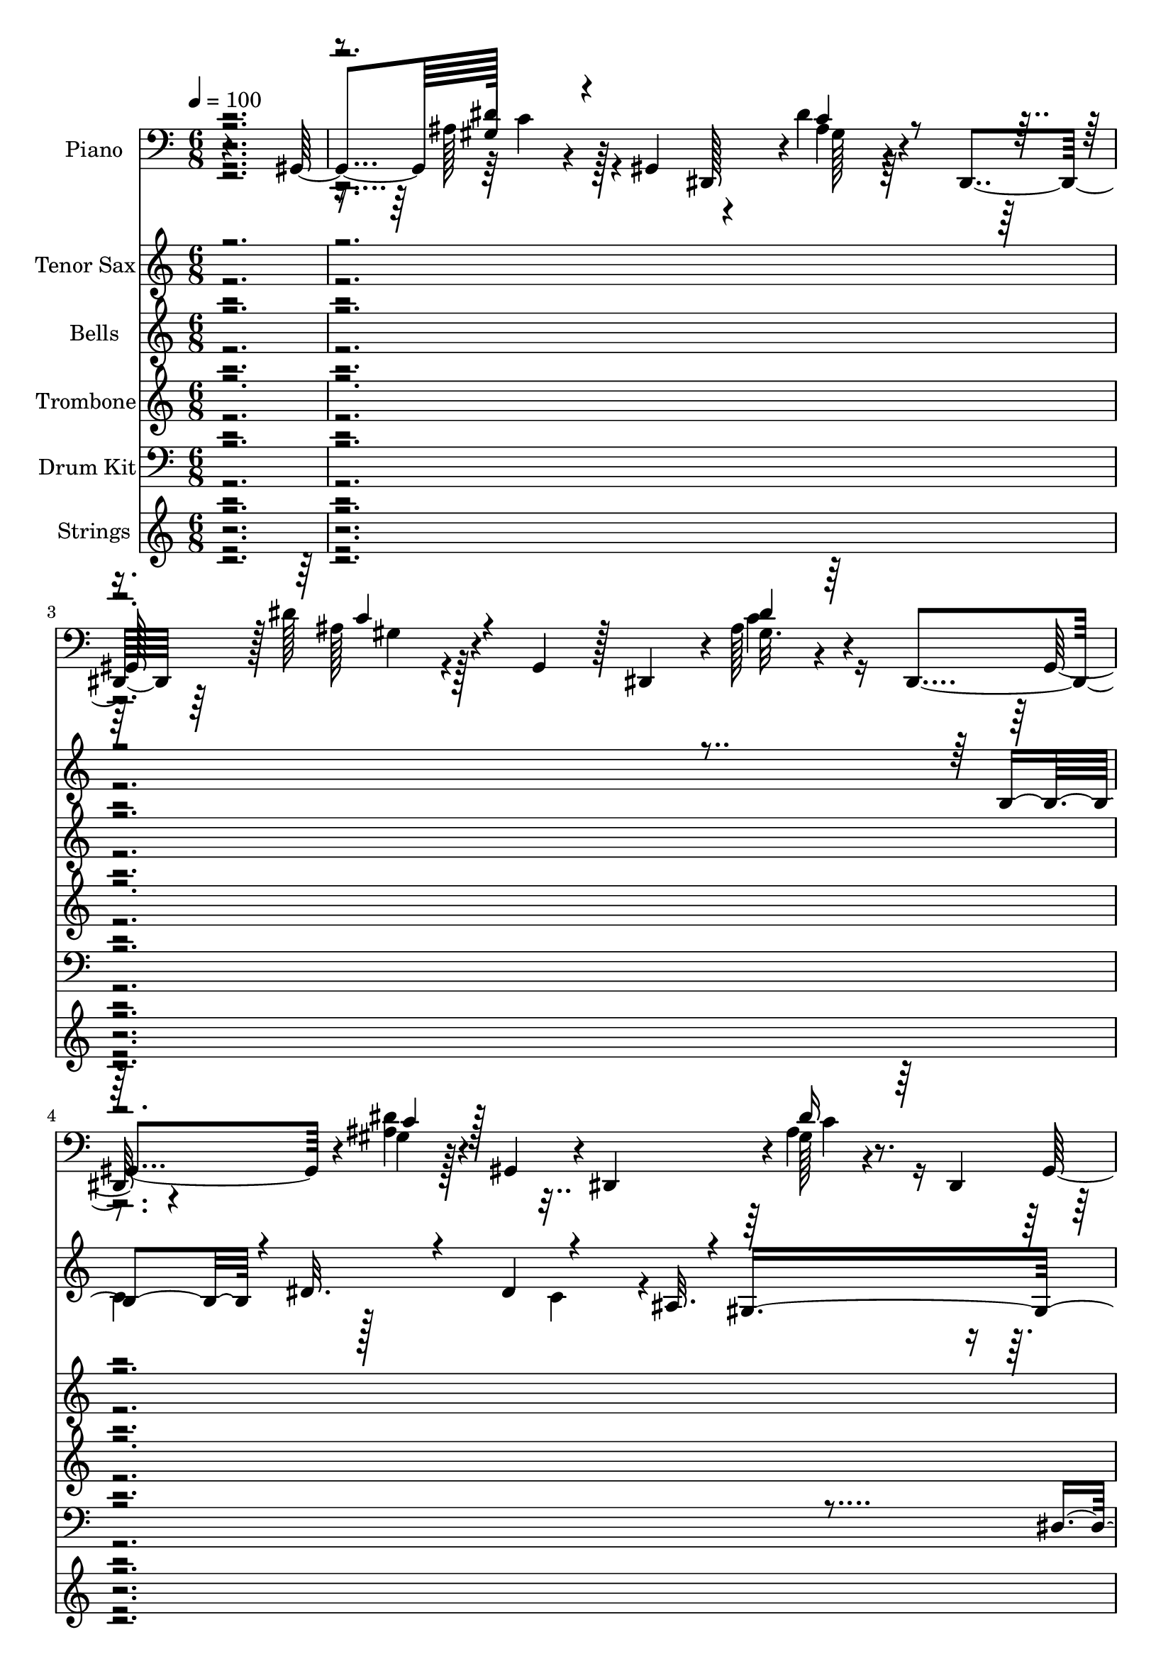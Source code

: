 % Lily was here -- automatically converted by c:/Program Files (x86)/LilyPond/usr/bin/midi2ly.py from output/midi/dh195al.mid
\version "2.14.0"

\layout {
  \context {
    \Voice
    \remove "Note_heads_engraver"
    \consists "Completion_heads_engraver"
    \remove "Rest_engraver"
    \consists "Completion_rest_engraver"
  }
}

trackAchannelA = {


  \key c \major
    
  \time 6/8 
  

  \key c \major
  
  \tempo 4 = 100 
  
  % [MARKER] ShowersOfB
  
}

trackA = <<
  \context Voice = voiceA \trackAchannelA
>>


trackBchannelA = {
  
  \set Staff.instrumentName = "Piano"
  
}

trackBchannelB = \relative c {
  r4*286/96 gis4*50/96 gis'128*5 r4*31/96 gis,4*52/96 r4*43/96 dis''4*17/96 
  r4*32/96 dis,,4*55/96 r64*7 dis''128*7 r128*9 gis,,4*47/96 r128 dis4*47/96 
  r4*1/96 ais''128*7 r4*26/96 dis,,4*49/96 r4*49/96 gis'4*16/96 
  r128*9 gis,4*49/96 r4*1/96 dis4*46/96 r4*1/96 gis'128*7 r4*26/96 dis,4*50/96 
  r8 dis''32. r4*28/96 gis,,8 r4*2/96 dis64*9 r4*41/96 gis4*50/96 
  | % 6
  r4*44/96 f''4*19/96 r128*9 ais,,8 r4*2/96 f128*15 r4*1/96 d''128*9 
  r4*23/96 f,,8 ais4*46/96 r4*1/96 d'4*20/96 r128*9 ais,128*15 
  r128 f4*52/96 r4*43/96 ais128*17 r8 f''32. r4*29/96 dis,4*49/96 
  r4*46/96 cis'128*11 r32 dis,,4*52/96 r8 dis''128*7 r16 gis,,4*49/96 
  r4*2/96 dis4*47/96 r128 dis''4*20/96 r4*26/96 dis,,4*52/96 r128*15 gis'4*16/96 
  r64*5 gis,4*47/96 r4*2/96 dis128*15 r128 dis''4*16/96 r4*31/96 dis,,64*7 
  r4*5/96 gis4*32/96 r4*67/96 c'4*16/96 r16. dis,,32. r64*13 <g' cis >4*16/96 
  r4*32/96 
  | % 12
  gis128*5 r128*43 gis4*38/96 r4*10/96 c,64*9 r64*7 
  | % 13
  g'4*19/96 r4*77/96 cis4*16/96 r4*32/96 dis128*5 r128*27 dis128*5 
  r128*11 
  | % 14
  <c gis >4*13/96 r4*131/96 gis,4*55/96 r4*41/96 dis''8 
  | % 15
  <f gis, >32. r64*13 <gis, cis, >32. r64*5 b4*14/96 r4*82/96 b4*11/96 
  r4*37/96 
  | % 16
  dis,32. r64*13 dis128*17 r128*31 dis128*17 r128*31 <gis d' ais >4*17/96 
  r4*31/96 gis32 r32*7 <gis ais >4*43/96 r4*5/96 
  | % 18
  dis8 dis,4*130/96 r4*14/96 dis'16 r16 dis,4*58/96 r4*38/96 gis'4*19/96 
  r4*29/96 gis,4*53/96 r4*43/96 gis'32. r64*5 dis,4*58/96 r4*38/96 gis'4*17/96 
  r4*31/96 gis,8 dis4*41/96 r4*7/96 dis''16 r16 dis,,4*47/96 r4*1/96 
  | % 21
  gis64*7 r64 gis'4*20/96 r4*28/96 gis,4*59/96 r4*37/96 gis'4*19/96 
  r4*29/96 ais,4*41/96 r4*7/96 
  | % 22
  dis4*44/96 r4*4/96 dis,64*21 r32. dis'4*25/96 r4*23/96 dis,4*52/96 
  r4*44/96 gis''128*11 r128*5 gis,,128*19 r128*13 gis'128*7 r128*9 cis,4*49/96 
  r4*47/96 <gis' gis' >128*17 r128*15 gis,4*47/96 r4*1/96 c4*49/96 
  r4*47/96 
  | % 25
  dis4*43/96 r4*5/96 <g ais >16 r16 dis4*47/96 r4*1/96 dis,4*46/96 
  r4*2/96 <ais'' g >4*32/96 r4*16/96 dis,,4*55/96 r4*41/96 <c'' gis >4*20/96 
  r4*28/96 gis,64*9 r64*7 gis'4*19/96 r4*29/96 dis,4*64/96 r4*32/96 gis'4*19/96 
  r4*29/96 gis,4*46/96 r4*2/96 dis4*46/96 r4*2/96 gis'4*22/96 r4*26/96 dis,4*49/96 
  r4*95/96 dis''32 r16. dis,,4*19/96 r4*77/96 dis''32 r16. 
  | % 29
  gis,4*68/96 r4*76/96 gis,128*15 r128 c4*53/96 r4*43/96 
  | % 30
  dis'4*23/96 r4*73/96 dis4*13/96 r4*35/96 g,4*17/96 r4*79/96 <g dis' cis >128*5 
  r128*11 
  | % 31
  gis,4*19/96 r4*125/96 gis4*47/96 r4*1/96 ais4*40/96 r4*8/96 c4*46/96 
  r4*2/96 
  | % 32
  gis'128*5 r128*27 f'4*11/96 r4*37/96 b,4*11/96 r4*85/96 b64 
  r64*7 
  | % 33
  dis,4*26/96 r4*118/96 gis128*13 r128*19 dis4*47/96 r4*1/96 
  | % 34
  <f' gis, >4*23/96 r4*73/96 f4*14/96 r4*34/96 <ais, gis >4*13/96 
  r4*83/96 <gis d' >32 r16. 
  | % 35
  dis4*23/96 r4*25/96 dis,128*35 r128*13 dis'64*7 r64 dis,4*49/96 
  r4*47/96 gis'4*23/96 r4*25/96 gis,4*52/96 r4*44/96 gis'4*17/96 
  r4*31/96 dis,4*59/96 r4*37/96 gis'32. r64*5 gis,4*46/96 r4*2/96 dis8 
  gis'32. r64*5 dis,4*53/96 r4*43/96 gis'32. r64*5 gis,128*19 r128*13 gis'32. 
  r64*5 ais,4*40/96 r4*8/96 
  | % 39
  dis16. r32 dis,4*70/96 r4*26/96 g'128*33 r128*15 
  | % 40
  gis,64*7 r64 dis''128*11 r128*5 gis,,128*19 r128*13 gis'4*25/96 
  r4*23/96 cis,4*47/96 r4*1/96 
  | % 41
  c4*44/96 r4*4/96 gis'128*13 r64. ais,4*41/96 r4*7/96 gis128*15 
  r128 gis'128*15 r128 cis,4*53/96 r4*43/96 ais'4*16/96 r4*32/96 dis,128*15 
  r128 dis,64*7 r64 ais''4*20/96 r4*28/96 dis,,4*58/96 r4*38/96 gis'128*7 
  r128*9 gis,4*46/96 r4*2/96 dis4*49/96 r4*47/96 dis4*53/96 r4*43/96 gis'128*5 
  r128*11 gis,8 dis64*7 r64 gis'64*5 r32. dis,64*9 r64*7 gis'4*17/96 
  r4*31/96 gis,4*47/96 r4*1/96 dis4*64/96 r4*32/96 gis8. r16 ais'4*16/96 
  r4*32/96 ais,128*17 r128*15 ais'4*26/96 r4*22/96 f,8 
  | % 47
  ais4*47/96 r4*1/96 ais'32. r64*5 ais,8 f64*15 r64 ais4*50/96 
  r4*46/96 gis'4*17/96 r4*31/96 cis,128*17 r128*15 <f' gis, >128*11 
  r128*5 gis,,64*9 r64*7 gis'4*16/96 r4*32/96 cis,128*15 r128 gis64*15 
  r64 cis4*49/96 r16. ais''4*44/96 r4*1/96 dis,,4*53/96 r4*49/96 ais''4*41/96 
  r4*5/96 dis,,128*7 r4*23/96 c4*463/96 r4*127/96 
  | % 53
  ais'4*40/96 r4*56/96 f'128*5 r128*11 f,,4*17/96 r4*79/96 a'4*17/96 
  r4*31/96 
  | % 54
  ais4*17/96 r4*127/96 ais,4*50/96 r4*46/96 dis128*17 r128*31 f4*17/96 
  r4*31/96 a4*19/96 r4*77/96 a4*17/96 r4*31/96 
  | % 56
  ais128*5 r128*43 ais,4*43/96 r4*5/96 dis'128*13 r64. f128*9 
  r128*7 
  | % 57
  <ais, dis, >4*26/96 r4*70/96 <ais dis g >128*5 r128*11 cis128*5 
  r128*27 <cis ais g' >128*5 r128*11 
  | % 58
  f,4*26/96 r4*118/96 ais128*11 r128*21 f128*5 r128*11 
  | % 59
  <g' ais, >4*13/96 r4*83/96 d16 r16 <c, ais' c >4*20/96 r4*76/96 c'4*17/96 
  r4*31/96 
  | % 60
  f,4*43/96 r4*5/96 f,4*124/96 r4*20/96 f'128*9 r128*7 f,32*5 
  r16. ais'4*19/96 r4*29/96 ais,4*50/96 r4*46/96 ais'4*20/96 r4*28/96 f,4*64/96 
  r4*32/96 ais'4*17/96 r4*31/96 ais,4*47/96 r4*1/96 f4*46/96 r4*2/96 ais'4*26/96 
  r4*22/96 f,4*47/96 r4*1/96 
  | % 63
  ais128*15 r128 ais'16 r16 ais,32*5 r16. g''64*5 r32. c,,4*44/96 
  r4*4/96 
  | % 64
  f4*38/96 r4*10/96 f,4*149/96 r4*43/96 f128*15 r128 
  | % 65
  ais4*26/96 r4*70/96 ais4*50/96 r4*46/96 dis4*10/96 r4*38/96 dis,128*5 
  r128*11 
  | % 66
  f'128*17 r128*15 c r128 ais'64*11 r64*13 
  | % 67
  f64*25 r128*13 dis'128*15 r4*1/96 f,,8 r4*4/96 ais64*9 r4*44/96 ais4*136/96 
  r4*67/96 dis, r128*11 dis32 r4*35/96 dis64*19 r4*53/96 d'4*100/96 
  r4*56/96 ais4*14/96 r16. a4*17/96 r64*11 e''4*52/96 r4*94/96 c,4*43/96 
  r4*4/96 ais'64. r128 c16 ais'4*17/96 r4*17/96 e'4*20/96 r4*8/96 ais4*11/96 
  r4*7/96 e'32. ais4*8/96 r4*503/96 f,,,,4*53/96 r4*43/96 <f f' >4*10/96 
  r4*37/96 f128*17 r4*41/96 f128*13 r64 ais128*7 r4*76/96 f128*5 
  r128*11 ais4*26/96 
}

trackBchannelBvoiceB = \relative c {
  r4*335/96 ais'128*9 r128*23 dis,,128*15 r4*2/96 ais''4*19/96 
  r4*79/96 
  | % 3
  gis,128*15 r128 ais'128*7 r4*125/96 gis32. r4*74/96 gis,4*50/96 
  r4*2/96 <dis'' ais >4*22/96 r4*118/96 ais4*22/96 r8. gis,8 r4*4/96 <c' ais >4*20/96 
  r4*121/96 dis4*20/96 r4*76/96 ais,8 d'4*20/96 r128*41 <f ais, >128*7 
  r128*41 f32. r128*41 d4*23/96 r4*74/96 dis,4*55/96 r64*15 dis,4*37/96 
  r4*11/96 <g' dis' >4*26/96 r4*67/96 gis,4*52/96 r4*1/96 <ais' gis >4*19/96 
  r4*125/96 c4*23/96 r4*71/96 gis,128*15 r4*5/96 dis''4*16/96 r4*127/96 gis,4*17/96 
  r64*13 gis128*7 r4*76/96 dis'4*17/96 r4*35/96 dis128*7 r128*25 dis4*17/96 
  r4*31/96 
  | % 12
  gis,,4*17/96 r4*127/96 gis64*7 r64*9 cis4*53/96 r4*91/96 dis'4*17/96 
  r4*31/96 g,4*16/96 r4*80/96 <g cis >4*16/96 r4*32/96 
  | % 14
  <gis, dis'' >128*5 r128*43 c'128*19 r128*13 c,64*9 r64*15 f'4*19/96 
  r4*29/96 <d gis, >128*5 r128*27 gis,4*13/96 r4*35/96 
  | % 16
  gis128*9 r128*39 f4*47/96 r4*97/96 
  | % 17
  gis16 r8. f'4*20/96 r4*28/96 <f d >4*14/96 r4*82/96 <d ais, >4*44/96 
  r4*4/96 
  | % 18
  gis,128*37 r128*11 g128*33 r128*15 
  | % 19
  gis,4*44/96 r4*4/96 <dis'' ais >4*26/96 r4*70/96 dis,,64*7 
  r64 dis''4*19/96 r4*77/96 
  | % 20
  gis,,128*15 r128 ais'4*19/96 r4*125/96 gis4*25/96 r4*119/96 ais4*23/96 
  r4*73/96 ais,4*47/96 r4*1/96 <ais' f' >4*23/96 r4*73/96 
  | % 22
  gis4*101/96 r4*43/96 g4*88/96 r4*56/96 
  | % 23
  gis,4*44/96 r4*4/96 dis''16. r32*5 cis,8 gis''4*22/96 r4*74/96 
  | % 24
  c,,4*35/96 r4*13/96 c'4*52/96 r4*92/96 gis4*58/96 r4*86/96 dis'4*28/96 
  r4*116/96 <cis dis >4*37/96 r4*59/96 
  | % 26
  gis,4*47/96 r4*1/96 <ais' dis >4*23/96 r4*73/96 dis,,4*43/96 
  r4*5/96 ais''4*23/96 r4*73/96 
  | % 27
  gis,4*46/96 r4*2/96 dis''128*7 r128*41 dis4*23/96 r4*73/96 
  | % 28
  gis,16 r8. <c gis, >4*13/96 r4*35/96 g4*25/96 r4*71/96 <cis g >4*16/96 
  r4*32/96 
  | % 29
  dis4*70/96 r4*74/96 c4*91/96 r4*5/96 cis,64*9 r64*15 g'4*14/96 
  r4*34/96 dis'32. r64*13 dis,,4*26/96 r4*22/96 
  | % 31
  gis'4*23/96 r4*121/96 c4*58/96 r4*38/96 dis4*56/96 r4*88/96 <cis cis, >4*13/96 
  r4*35/96 <d gis, >4*13/96 r4*83/96 <d gis, >4*11/96 r4*37/96 
  | % 33
  gis,64*5 r64*19 f'64*7 r64*17 
  | % 34
  c4*26/96 r4*70/96 c128*5 r128*11 d4*16/96 r4*80/96 ais4*13/96 
  r4*35/96 
  | % 35
  gis128*33 r128*15 g4 r8 
  | % 36
  gis, dis''16 r8. dis,,4*40/96 r4*8/96 dis''4*19/96 r4*77/96 
  | % 37
  gis,,4*44/96 r4*4/96 <dis'' ais >4*19/96 r4*125/96 ais4*19/96 
  r4*77/96 
  | % 38
  gis,4*40/96 r4*8/96 ais'4*20/96 r4*76/96 ais,4*49/96 r4*95/96 
  | % 39
  gis'32*9 r16. dis'4*104/96 r4*88/96 gis4*35/96 r4*61/96 cis,,8 
  <gis'' dis >4*28/96 r4*116/96 <c, gis' >4*40/96 r4*104/96 <dis gis >4*50/96 
  r4*46/96 
  | % 42
  dis,4*52/96 r4*140/96 dis'128*7 r128*25 
  | % 43
  gis,,64*9 r64*23 gis'128*7 r128*25 
  | % 44
  gis,4*46/96 r4*2/96 dis''4*17/96 r4*127/96 dis128*11 r128*21 
  | % 45
  gis,,8 dis''128*7 r128*41 gis,4*16/96 r4*80/96 
  | % 46
  ais,64*9 r64*15 f4*40/96 r4*8/96 f''4*31/96 r4*113/96 f4*22/96 
  r4*122/96 ais,4*17/96 r4*79/96 
  | % 48
  cis,4*49/96 r4*95/96 gis4*34/96 r4*14/96 dis''4*34/96 r4*62/96 
  | % 49
  cis,4*44/96 r4*4/96 gis''4*23/96 r4*121/96 gis,4*26/96 r4*70/96 
  | % 50
  dis4*50/96 r32*7 ais4*80/96 r128*21 f4*473/96 r64*19 
  | % 53
  d''4*44/96 r4*52/96 d4*16/96 r4*32/96 a4*20/96 r4*76/96 f'32. 
  r64*5 
  | % 54
  ais,,4*19/96 r4*125/96 ais'4*67/96 r4*77/96 
  | % 55
  a16. r32*5 f'4*20/96 r4*28/96 f4*25/96 r4*71/96 dis32. r64*5 
  | % 56
  ais,4*16/96 r4*128/96 d'4*50/96 r4*46/96 d,4*55/96 r4*89/96 dis4*17/96 
  r4*31/96 g'4*16/96 r4*80/96 e,4*28/96 r4*20/96 
  | % 58
  ais4*38/96 r4*106/96 g'64*7 r64*9 g4*16/96 r4*32/96 
  | % 59
  d4*14/96 r4*82/96 g4*25/96 r4*23/96 g128*7 r128*25 <ais, g' >32. 
  r64*5 
  | % 60
  ais4*53/96 r4*43/96 f4*55/96 r4*137/96 
  | % 61
  ais,4*50/96 r4*94/96 f128*15 r128 f''4*23/96 r4*73/96 
  | % 62
  ais,,4*46/96 r4*2/96 f''4*22/96 r4*122/96 f4*32/96 r4*112/96 c128*9 
  r128*23 c,8 ais'4*31/96 r4*65/96 
  | % 64
  ais4*80/96 r4*16/96 f4*49/96 r4*47/96 f4*16/96 r4*80/96 
  | % 65
  gis4*65/96 r4*79/96 dis,128*17 r128*31 
  | % 66
  d'4*67/96 r4*77/96 f'64*13 r4*116/96 a,4*16/96 r4*76/96 f,4*56/96 
  r64*23 dis''128*19 r4*40/96 gis,4*46/96 r4*161/96 gis4*55/96 
  r4*95/96 g4*70/96 r4*116/96 f4*124/96 r4*92/96 g,4*32/96 r4*133/96 e'4*26/96 
  r4*20/96 e'4*22/96 r64. c'4*26/96 r4*7/96 g'32 r64. c32. g'4*13/96 
  r64*85 f,,,4*55/96 r4*89/96 f4*52/96 r4*85/96 d'4*16/96 r4*130/96 <d ais >4*23/96 
}

trackBchannelBvoiceC = \relative c {
  \voiceOne
  r8*7 dis'4*23/96 r4*119/96 c4*20/96 r4*127/96 c4*23/96 r4*122/96 dis4*19/96 
  r64*21 c4*22/96 r128*39 dis16 r128*41 gis,4*13/96 r4*128/96 ais4*19/96 
  r4*125/96 ais128*5 r4*130/96 c4*23/96 r4*119/96 ais128*5 r64*21 f'4*20/96 
  r64*21 cis4*20/96 r4*271/96 c128*7 r128*41 gis32. r4*124/96 <c ais >4*20/96 
  r128*41 ais32. r4*77/96 dis4*25/96 r8. gis,32. r4*34/96 g4*22/96 
  r4*74/96 dis,128*11 r128*5 
  | % 12
  <c'' dis >4*20/96 r4*124/96 <dis c >128*15 r128*33 
  | % 13
  dis4*22/96 r4*74/96 g,32. r64*5 cis4*17/96 r4*79/96 dis,,64*5 
  r64*35 ais'16. r32*5 
  | % 15
  cis'4*19/96 r4*77/96 cis4*20/96 r4*28/96 d,4*16/96 r4*80/96 <d f' d >4*14/96 
  r4*34/96 
  | % 16
  dis' r4*110/96 gis,128*17 r128*31 
  | % 17
  f'4*29/96 r4*67/96 d,4*22/96 r4*26/96 ais4*20/96 r4*76/96 f''128*15 
  r128 
  | % 18
  cis4*130/96 r4*14/96 dis128*35 r128*29 c64*5 r64*19 ais4*22/96 
  r4*122/96 dis4*20/96 r4*124/96 ais4*28/96 r4*116/96 dis4*26/96 
  r4*118/96 d4*26/96 r4*70/96 
  | % 22
  cis4*104/96 r4*40/96 cis4*95/96 r4*97/96 gis4*37/96 r4*107/96 <cis dis >4*26/96 
  r4*118/96 dis4*56/96 r4*88/96 gis4*59/96 r4*85/96 cis,4*34/96 
  r4*398/96 <dis c >16 r16*5 ais4*22/96 r4*122/96 ais16 r8. 
  | % 28
  <dis c >4*26/96 r4*70/96 gis,128*5 r128*11 dis'4*26/96 r4*70/96 dis,,32. 
  r64*5 
  | % 29
  gis8. r8. <dis'' gis, >4*97/96 r4*47/96 
  | % 30
  g,16 r8. cis128*5 r128*11 cis128*7 r128*41 
  | % 31
  <dis c >4*28/96 r4*164/96 cis8 r8 
  | % 32
  <cis f >4*17/96 r4*79/96 gis128*5 r128*11 f'128*5 r128*27 d,4*13/96 
  r4*35/96 
  | % 33
  c'16. r32*9 f,4*43/96 r4*101/96 
  | % 34
  d4*29/96 r4*67/96 d4*16/96 r4*32/96 ais32. r64*13 f''4*14/96 
  r4*34/96 
  | % 35
  f32*9 r16. dis4*98/96 r4*94/96 ais4*28/96 r4*116/96 <ais c >4*20/96 
  r4*124/96 c4*20/96 r4*124/96 dis4*20/96 r4*124/96 dis128*7 r128*41 f4*22/96 
  r4*74/96 
  | % 39
  cis4*113/96 r4*31/96 cis128*35 r128*29 gis16. r32*9 f'4*29/96 
  r4*115/96 dis4*41/96 r4*103/96 c128*17 r128*31 dis4*17/96 r4*127/96 g,4*22/96 
  r4*122/96 dis'4*23/96 r4*121/96 dis16 r16*5 <ais c >4*22/96 r4*122/96 ais4*37/96 
  r4*107/96 ais4*26/96 r4*118/96 dis32. r64*21 <d f >4*20/96 r4*124/96 c4*41/96 
  r4*103/96 c4*26/96 r4*118/96 c128*7 r128*41 f4*19/96 r4*125/96 gis4*35/96 
  r4*109/96 <cis, dis >4*25/96 r4*119/96 <gis' f >4*29/96 r4*104/96 f4*50/96 
  r4*98/96 ais,4*32/96 r4*71/96 
  | % 51
  c128*151 r128*41 
  | % 53
  f4*46/96 r4*50/96 ais,,4*17/96 r4*31/96 f''4*23/96 r4*73/96 <f,, dis'' >4*20/96 
  r4*28/96 
  | % 54
  d''4*20/96 r4*124/96 <f d >4*70/96 r4*74/96 
  | % 55
  f4*41/96 r4*55/96 dis128*7 r128*9 <f,, dis'' >4*26/96 r4*70/96 f''4*20/96 
  r4*28/96 
  | % 56
  f16 r16*7 c,64*7 r64*9 
  | % 57
  g''128*9 r128*39 ais,4*17/96 r4*127/96 
  | % 58
  <d f >4*49/96 r4*95/96 g,128*15 r128*17 d'4*17/96 r4*31/96 
  | % 59
  e,4*16/96 r4*80/96 ais128*9 r128*7 e'4*25/96 r4*71/96 e4*19/96 
  r4*29/96 
  | % 60
  g4*62/96 r4*82/96 f128*23 r128*41 f4*23/96 r4*121/96 c4*25/96 
  r4*119/96 c4*26/96 r4*118/96 c16. r32*9 f64*5 r64*19 e128*11 
  r128*21 
  | % 64
  g4*91/96 r4*53/96 <a, dis >4*79/96 r4*65/96 
  | % 65
  ais128*37 r128*11 g64*15 r64*9 
  | % 66
  ais4*79/96 r4*65/96 d4*79/96 r4*115/96 dis4*28/96 r4*113/96 a4*34/96 
  r4*112/96 gis16. r4*62/96 d'4*76/96 r128*43 f4*71/96 r4*79/96 dis128*27 
  r128*35 d4*139/96 r4*77/96 c4*43/96 r4*134/96 g128*5 r64*5 g'4*19/96 
  r4*646/96 <f dis >128*5 r4*125/96 dis4*20/96 r4*71/96 f4*20/96 
  r64*21 f4*25/96 
}

trackBchannelBvoiceD = \relative c {
  \voiceTwo
  r4*337/96 c'4*26/96 r4*116/96 gis128*5 r32*11 gis4*17/96 r4*127/96 c4*23/96 
  r4*262/96 c4*25/96 r4*262/96 c4*22/96 r128*41 c4*19/96 r4*269/96 c4*17/96 
  r128*41 ais32. r128*43 gis128*5 r4*419/96 ais4*19/96 r128*89 c4*17/96 
  r4*77/96 c4*23/96 r4*73/96 gis,4*20/96 r4*32/96 cis'16 r16*17 cis4*25/96 
  r4*71/96 dis,4*20/96 r4*28/96 dis,4*22/96 r4*314/96 cis''4*47/96 
  r4*49/96 
  | % 15
  cis,4*22/96 r4*122/96 f'4*17/96 r4*127/96 
  | % 16
  c4*35/96 r4*109/96 f4*56/96 r4*88/96 
  | % 17
  ais,4*31/96 r4*257/96 
  | % 18
  f'128*49 r128*111 c4*25/96 r4*119/96 c128*7 r128*41 c4*31/96 
  r4*113/96 c4*29/96 r4*211/96 
  | % 22
  f4*127/96 r4*17/96 dis4 r4 c4*38/96 r4*106/96 f128*9 r128*55 ais,,4*49/96 
  r4*47/96 dis'4*62/96 r4*658/96 c4*23/96 r4*121/96 c4*26/96 r4*70/96 
  | % 28
  gis,64*5 r64*19 cis'64*5 r64*19 
  | % 29
  c4*79/96 r4*209/96 
  | % 30
  cis4*26/96 r4*70/96 dis,32. r64*5 dis,4*29/96 r4*403/96 cis'4*19/96 
  r4*125/96 d4*17/96 r4*79/96 f'4*14/96 r4*34/96 
  | % 33
  dis4*37/96 r4*107/96 c128*15 r128*65 gis4*19/96 r4*29/96 f'4*20/96 
  r4*76/96 ais,,128*5 r128*11 
  | % 35
  cis'128*37 r128*11 cis128*33 r128*31 c4*29/96 r4*403/96 c128*7 
  r128*41 c16 r16*5 ais4*23/96 r4*73/96 
  | % 39
  f'64*23 r64*9 dis,128*9 r128*7 dis,4*52/96 r4*44/96 fis''4*37/96 
  r4*107/96 cis4*31/96 r4*257/96 c,4*52/96 r4*92/96 g'32. r64*21 cis4*26/96 
  r4*118/96 c128*9 r128*39 ais64*5 r64*43 c64*7 r64*17 c4*28/96 
  r4*116/96 ais4*22/96 r4*122/96 c4*23/96 r4*121/96 d4*46/96 r4*98/96 d4*28/96 
  r4*116/96 f4*22/96 r4*122/96 <gis dis >4*20/96 r4*124/96 cis,4*38/96 
  r4*106/96 f128*9 r128*39 cis4*32/96 r64*17 ais4*35/96 r4*112/96 g'4*38/96 
  r64*11 c4*449/96 r64*21 
  | % 53
  ais,,8 r8 ais'32. r64*5 dis16 r16*5 
  | % 54
  f4*23/96 r4*169/96 d,128*17 r128*15 
  | % 55
  dis'4*43/96 r4*53/96 a4*22/96 r4*122/96 f,4*35/96 r4*13/96 
  | % 56
  d''4*26/96 r4*262/96 
  | % 57
  dis4*31/96 r4*113/96 e,32. r64*45 d'8 r8 ais4*20/96 r4*124/96 e4*35/96 
  r4*109/96 c4*43/96 r4*5/96 
  | % 60
  dis'4*77/96 r4*67/96 a4*70/96 r4*122/96 c128*9 r128*39 d4*32/96 
  r4*112/96 d4*31/96 r4*113/96 d4*40/96 r4*104/96 d16. r32*9 c4*35/96 
  r4*61/96 
  | % 64
  dis128*31 r128*17 f4*83/96 r4*61/96 
  | % 65
  d4. ais128*43 r128*5 
  | % 66
  d4*83/96 r4*61/96 ais,4*88/96 r4*107/96 f''4*25/96 r128*39 c4*34/96 
  r4*110/96 g'64*7 r128*19 ais,4*56/96 r4*148/96 ais4*73/96 r4*77/96 ais4*86/96 
  r4*101/96 ais128*45 r4*80/96 g'4*50/96 r4*838/96 a,4*13/96 r4*127/96 a4*13/96 
  r64*13 ais128*5 
}

trackBchannelBvoiceE = \relative c {
  \voiceThree
  r4*1343/96 gis'4*17/96 r4*556/96 c4*23/96 r4*1517/96 dis,128*9 
  r128*327 c'4*65/96 r4*79/96 
  | % 17
  d4*32/96 r4*352/96 dis,4*50/96 r4*1102/96 dis4*47/96 r4*193/96 fis'4*40/96 
  r4*392/96 c128*25 r128*487 dis,4*31/96 r4*1505/96 dis128*19 r128*301 d'16 
  r16*7 dis,4*59/96 r4*181/96 c'4*38/96 r4*538/96 cis4*22/96 r4*266/96 ais4*28/96 
  r4*116/96 c4*32/96 r4*544/96 c4*25/96 r4*551/96 d4*23/96 r4*121/96 cis4*25/96 
  r4*407/96 dis16. r4*98/96 g128*15 r64*17 f4*41/96 r128*21 <a f >4*455/96 
  r16*29 f,4*47/96 r4*1537/96 dis'4*73/96 r4*119/96 d4*31/96 r4*1073/96 f4*155/96 
  r4*473/96 c4*17/96 r4*124/96 f128*13 r4*106/96 c4*44/96 r4*55/96 f128*25 
  r4*128/96 d4*83/96 r4*118/96 dis,4*16/96 r8*7 ais'128*11 r128*285 c4*13/96 
  r4*127/96 f4*16/96 
}

trackBchannelBvoiceF = \relative c {
  \voiceFour
  r1*12 d16. r32*33 cis'32*9 r32*143 cis,4*64/96 r4*7222/96 dis'4*46/96 
  r64*17 dis4*34/96 r4*70/96 g4*452/96 r4*3722/96 dis4*140/96 r64*419 c4*13/96 
}

trackBchannelBvoiceG = \relative c {
  r4*14404/96 f4*449/96 
}

trackB = <<

  \clef bass
  
  \context Voice = voiceA \trackBchannelA
  \context Voice = voiceB \trackBchannelB
  \context Voice = voiceC \trackBchannelBvoiceB
  \context Voice = voiceD \trackBchannelBvoiceC
  \context Voice = voiceE \trackBchannelBvoiceD
  \context Voice = voiceF \trackBchannelBvoiceE
  \context Voice = voiceG \trackBchannelBvoiceF
  \context Voice = voiceH \trackBchannelBvoiceG
>>


trackCchannelA = {
  
  \set Staff.instrumentName = "Tenor Sax"
  
}

trackCchannelB = \relative c {
  \voiceOne
  r4*857/96 b'4*20/96 r4*32/96 dis32. r4*29/96 dis4*49/96 r4*19/96 ais32. 
  r4*5/96 gis4*266/96 r128*39 cis32 r4*38/96 f4*20/96 r128*11 f8 
  r4*23/96 c4*17/96 r64 ais4*263/96 r64*15 dis4*13/96 f4*56/96 
  r4*47/96 gis4*37/96 r128 g4*11/96 r128 gis4*14/96 r4*34/96 f4*49/96 
  r4*50/96 gis4*295/96 r4*9779/96 b,4*23/96 r64*5 dis4*17/96 r64*5 dis4*47/96 
  r4*1/96 b4*8/96 r4*16/96 ais32. r4*386/96 cis4*17/96 r128*13 f4*16/96 
  r128*11 f64*7 d16. r4*10/96 ais64*41 r128*45 dis4*13/96 r4*1/96 f8 
  r4*46/96 gis4*47/96 r4*8/96 b32. r4*17/96 gis4*376/96 r4*14/96 gis4*13/96 
  r4*26/96 dis4*55/96 r4*38/96 ais'128*17 r4*44/96 ais4*55/96 c4*542/96 
  r128*777 f,128*67 r128*15 f4*49/96 r64*49 f4*52/96 r4*37/96 d4*52/96 
  r4*136/96 dis128*81 r128*15 f4*49/96 gis4*88/96 r4*5/96 g128*33 
  r4*49/96 d128*95 r64 c4*124/96 r4*23/96 c4*56/96 r4*38/96 dis4*50/96 
  r4*5/96 d64*43 r16 f4*161/96 r4*5/96 dis4*127/96 r128*11 d4*151/96 
  r32 f16*5 r4*2/96 g4*608/96 r4*617/96 dis64 r128*15 d4*8/96 
}

trackCchannelBvoiceB = \relative c {
  \voiceTwo
  r4*9 c'4*49/96 r128*29 c4*23/96 r4*410/96 d4*49/96 r4 d64*5 r128*125 e16 
  r128*13 gis4*17/96 r4*94/96 g128*15 r4*41/96 g4*56/96 r4*105 c,4*49/96 
  r4*94/96 c4*22/96 r128*5 gis4*256/96 r4*139/96 d'4*53/96 r4*92/96 c4*14/96 
  r4*13/96 c4*16/96 r4*383/96 e16 r64*5 gis4*19/96 r4*71/96 ais4*20/96 
  r4*10/96 ais128*7 r32*31 g4*14/96 r4*8/96 g4*37/96 r4*43/96 g4*52/96 
  r128*15 g4*50/96 r4*3122/96 e4*50/96 r4*43/96 d128*87 r4*80/96 dis4*46/96 
  r4*49/96 e64*23 r128*175 dis4*55/96 r128*161 d4*44/96 r128*313 fis4*22/96 
}

trackC = <<
  \context Voice = voiceA \trackCchannelA
  \context Voice = voiceB \trackCchannelB
  \context Voice = voiceC \trackCchannelBvoiceB
>>


trackDchannelA = {
  
  \set Staff.instrumentName = "Bells"
  
}

trackDchannelB = \relative c {
  \voiceThree
  r4*12661/96 dis''4*7/96 r4*580/96 f4*7/96 r128*189 gis4*4/96 
  r4*283/96 g4*11/96 r16. dis32 r4*32/96 g64. r4*37/96 ais4*10/96 
  r128*13 g4*10/96 r4*38/96 ais4*11/96 r4*49/96 c128*7 r4*28/96 g128*5 
  r4*23/96 c,4*13/96 r4*1/96 f4*28/96 r4*10/96 c'4*25/96 r128*5 f,4*16/96 
  r4*2/96 c128*5 r4*16/96 g' r4*14/96 g4*26/96 r64 c,4*17/96 r64. g'4*16/96 
  r4*11/96 g4*25/96 r4*4/96 c,4*20/96 r4*8/96 g'4*14/96 r64. g4*20/96 
  r4*5/96 c,4*16/96 r4*2/96 f4*7/96 c'4*8/96 r4*2395/96 d4*8/96 
  r4*130/96 f,64 r4*142/96 ais,4*11/96 r32*11 ais'4*8/96 r128*93 f4*8/96 
  r4*284/96 c'4*5/96 r4*272/96 c32 r4*284/96 f,64 r4*533/96 d,,4*7/96 
  dis4*10/96 r4*8/96 g64. gis r64 c4*10/96 r4*4/96 dis4*10/96 r4*5/96 g4*10/96 
  r4*5/96 ais4*11/96 r128 d4*11/96 r4*5/96 f4*10/96 r64 gis4*10/96 
  r4*7/96 c4*11/96 d64. r32*55 c,,4*31/96 r4*2/96 g'4*14/96 r4*2/96 ais64. 
  r128 f'128*11 r16 g4*25/96 r4*5/96 c,,4*22/96 r4*11/96 ais'4*8/96 
  r4*11/96 f'128*9 r4*14/96 g64*5 r4*11/96 f4*22/96 r4*2/96 c'4*20/96 
  r4*11/96 c,4*17/96 r128 g'4*25/96 r128 f4*22/96 r4*2/96 g,64. 
  c r4*8/96 f4*29/96 r128 ais,4*8/96 r4*10/96 c4*20/96 r128 c'32 
  r4*658/96 f,64 r4*41/96 ais4*7/96 
}

trackDchannelBvoiceB = \relative c {
  \voiceOne
  r64*2411 f''128*5 r4*44/96 g128*7 r32. g4*26/96 r4*23/96 f16 
  r4*7/96 c'4*25/96 r4*10/96 f,4*17/96 r64. f4*22/96 r4*4/96 c'16 
  r4*8/96 f,4*17/96 r4*8/96 f4*22/96 r128 c'128*7 r4*7/96 f,4*22/96 
  r4*1/96 g4*14/96 r16*189 f,,4*10/96 r128*5 ais4*10/96 r4*5/96 d4*11/96 
  r4*4/96 f4*11/96 r4*5/96 gis4*10/96 r4*5/96 c4*10/96 r4*4/96 dis4*11/96 
  r4*5/96 g4*10/96 r64 ais4*11/96 r4*16/96 dis64. r128*233 c,128*7 
  r4*26/96 c'4*29/96 r4*14/96 f,32. r4*10/96 g,4*16/96 r4*8/96 c32. 
  r4*20/96 c'4*25/96 r4*5/96 f,4*16/96 r16 g4*41/96 r4*16/96 <f ais, >4*10/96 
  r32 c4*16/96 r128*7 g'4*23/96 r64 e,128*5 r32 c''128*5 r64 f,128*9 
}

trackDchannelBvoiceC = \relative c {
  \voiceFour
  r128*6835 c''4*20/96 r4*17/96 f,32 r128 f'4*22/96 r4*44/96 e,4*23/96 
  r4*4/96 ais4*19/96 r128*5 g32 r4*32/96 g'4*23/96 
}

trackD = <<
  \context Voice = voiceA \trackDchannelA
  \context Voice = voiceB \trackDchannelB
  \context Voice = voiceC \trackDchannelBvoiceB
  \context Voice = voiceD \trackDchannelBvoiceC
>>


trackEchannelA = {
  
  \set Staff.instrumentName = "Trombone"
  
}

trackEchannelB = \relative c {
  \voiceOne
  r4*2873/96 dis'4*29/96 r4*14/96 dis32. r4*31/96 dis4*16/96 r128*11 dis4*56/96 
  r4*41/96 g8 r4*2/96 gis128*47 r4*4/96 dis4*86/96 r4*64/96 
  | % 13
  g128*9 r32. g r4*29/96 g4*16/96 r4*31/96 g4*53/96 r4*41/96 ais32*5 
  r4*277/96 f4*35/96 r4*14/96 f4*19/96 r128*9 f4*44/96 r128 gis4*55/96 
  r64*7 f64*9 r4*149/96 gis4*103/96 r4*32/96 gis4*25/96 r128*9 gis4*20/96 
  r128*9 gis4*23/96 r4*23/96 gis4*62/96 r4*37/96 gis4*47/96 ais4*238/96 
  r8 c4*193/96 r4*41/96 c4*62/96 r4*133/96 dis,4*74/96 r4*77/96 
  | % 21
  c'128*19 r4*32/96 gis128*13 r4*11/96 gis4*16/96 r4*1/96 ais4*25/96 
  r64 g4*55/96 r4*35/96 ais4*224/96 r128*25 
  | % 23
  c4*17/96 r128*7 c4*17/96 r128*9 c4*55/96 r128*15 gis8 r4*44/96 dis4*148/96 
  r4*1/96 gis4*112/96 r4*35/96 g r4*13/96 g4*20/96 r4*29/96 g4*17/96 
  r128*11 g4*52/96 r4*41/96 ais4*47/96 r32 ais r4*553/96 dis,4*26/96 
  r4*25/96 dis4*16/96 r4*31/96 dis32. r4*29/96 dis4*53/96 r4*40/96 g4*49/96 
  r4*1/96 gis4*143/96 r4*2/96 dis8. r4*67/96 g4*16/96 r4*34/96 g128*5 
  r64*5 g4*16/96 r128*11 g4*52/96 r4*38/96 ais128*15 r4*10/96 ais128*5 
  r4*284/96 f128*9 r4*19/96 f r4*28/96 f128*15 r4*7/96 gis4*50/96 
  r128*13 f4*52/96 
  | % 33
  r4*149/96 gis4*101/96 r16. gis128*5 r4*35/96 gis32. r64*5 gis128*7 
  r4*22/96 gis32. ais4*38/96 r4*40/96 gis4*50/96 r4*1/96 ais128*81 
  r4*43/96 c4*193/96 r64*7 c128*19 
  | % 37
  r4. dis,4*89/96 r4*52/96 c'4*59/96 r64*5 gis4*38/96 r4*11/96 gis4*20/96 
  r32 gis4*19/96 r64*7 gis4*49/96 ais4*226/96 r4*73/96 
  | % 40
  c4*53/96 r4*43/96 gis4*52/96 r4*44/96 gis4*46/96 r4*2/96 f4*52/96 
  r4*133/96 gis4*106/96 r128*13 g4*28/96 r4*19/96 g4*17/96 r4*32/96 g4*14/96 
  r4*34/96 g4*56/96 r4*41/96 ais128*13 r4*11/96 ais4*13/96 r4*2870/96 f4*17/96 
  r4*31/96 f4*16/96 r4*32/96 f128*5 r128*11 f4*50/96 r4*46/96 a64*9 
  r64*23 f4*106/96 r4*38/96 
  | % 55
  a4*31/96 r4*17/96 a4*16/96 r4*32/96 a128*5 r128*11 a4*56/96 
  r4*40/96 c4*59/96 r4*266/96 g4*34/96 r4*16/96 g4*23/96 r4*23/96 g128*13 
  r64 ais4*56/96 r4*44/96 g128*15 r4*1/96 f4*154/96 r4*145/96 ais4*19/96 
  r64*5 ais4*17/96 r128*9 ais4*37/96 r64 d128*19 r4*41/96 ais4*50/96 
  r4*2/96 c64*41 r4*35/96 d4*197/96 r4*46/96 d128*17 r128*47 f,128*29 
  r4*58/96 d'4*56/96 r4*32/96 ais4*38/96 r4*11/96 ais16 r128*5 ais4*16/96 
  r128*15 ais4*47/96 r2. d4*47/96 r4*8/96 d4*16/96 r16 d128*19 
  r4*38/96 ais4*49/96 r4*47/96 f128*49 r4*1/96 ais16*5 r128*9 a4*34/96 
  r4*16/96 a4*19/96 r128*9 a4*19/96 r4*31/96 a4*47/96 ais8 r4*49/96 ais4*250/96 
  r4*37/96 d r4*22/96 d4*16/96 r4*31/96 d4*52/96 r4*1/96 c128*21 
  r4*44/96 g4*65/96 r4*1/96 f64*39 r4*14/96 
  | % 71
  ais128*229 r128*59 
  | % 74
  a4*41/96 r4*20/96 a4*14/96 r64*5 a4*14/96 r128*13 a4*52/96 
  r4*40/96 c64*9 r128*29 f,4*17/96 r128*11 ais4*32/96 
}

trackEchannelBvoiceB = \relative c {
  \voiceThree
  r128*1021 f'4*56/96 r4*523/96 gis128*15 r4*55/96 gis128*71 r4*205/96 g32 
  r4*44/96 g4*49/96 r4*53/96 dis128*51 r4*298/96 ais'4*32/96 r128 g4*50/96 
  r128*171 b4*50/96 r128*17 gis128*47 r4*197/96 ais64*9 r4*71/96 gis32. 
  r4*44/96 gis r128*143 ais4*53/96 r4*46/96 f4*50/96 r4*484/96 gis4*49/96 
  r4*41/96 gis128*75 r4*550/96 f4*52/96 r4*515/96 gis8 r128*13 gis128*5 
  r64 gis4*175/96 r64*41 g4*17/96 r4*41/96 g4*47/96 r4*49/96 dis4*148/96 
  r4*314/96 gis128*7 r4*565/96 b4*49/96 r128*17 gis4*152/96 r4*185/96 ais4*55/96 
  r64*9 ais16 r64 g64*9 r4*388/96 ais4*44/96 r4*52/96 ais4*61/96 
  r4*83/96 
  | % 41
  dis,4*148/96 r4*328/96 gis4*47/96 r4*35/96 gis4*16/96 r64 gis4*191/96 
  r128*959 g4*50/96 r4*46/96 
  | % 54
  ais128*51 r128*109 ais4*47/96 r4*49/96 
  | % 56
  ais4*227/96 r32*15 a4*16/96 r4*47/96 a4*53/96 r4*194/96 ais4*106/96 
  r4*169/96 c4*16/96 r4*44/96 c4*47/96 r4*523/96 cis4*58/96 r64*7 ais4*145/96 
  r2 c4*46/96 r128*21 c4*22/96 r4*7/96 a64*9 r4*41/96 c4*227/96 
  r4*208/96 c128*17 r64*7 g8 r64*89 c128*19 r4*496/96 ais4*55/96 
  r4*293/96 g4*17/96 
  | % 71
  r4*1067/96 ais128*17 r128*15 ais16. 
}

trackEchannelBvoiceC = \relative c {
  \voiceFour
  r128*3231 g''4*56/96 r128*3465 a128*7 
}

trackE = <<
  \context Voice = voiceA \trackEchannelA
  \context Voice = voiceB \trackEchannelB
  \context Voice = voiceC \trackEchannelBvoiceB
  \context Voice = voiceD \trackEchannelBvoiceC
>>


trackFchannelA = {
  
  \set Staff.instrumentName = "Drum Kit"
  
}

trackFchannelB = \relative c {
  \voiceThree
  r128*383 dis4*7/96 r4*145/96 dis64 r64*67 dis4*4/96 r64 dis r4*10/96 dis4*4/96 
  r4*133/96 dis4*5/96 r32*47 ais64 r64*15 ais4*11/96 r128*9 b'4*4/96 
  r64 b4*7/96 
  | % 10
  r4*4/96 b4*7/96 r64*21 dis,4*8/96 r64*23 c,4*13/96 r4*83/96 gis'4*8/96 
  r4*41/96 gis64. r64*23 c,16 r8. gis'4*7/96 r4*43/96 gis32 r4*134/96 c,32. 
  r4*77/96 gis'4*8/96 r4*41/96 gis4*10/96 r128*43 c,4*14/96 r4*134/96 c'4*8/96 
  r4*35/96 c64. r16. c4*8/96 r128*13 gis64. r128*31 gis64 r4*44/96 gis4*7/96 
  r4*134/96 c,4*13/96 r4*83/96 gis'4*8/96 r4*41/96 gis4*11/96 r64*15 c4*7/96 
  r4*37/96 
  | % 17
  gis4*11/96 r4*89/96 gis4*10/96 r4*37/96 gis4*10/96 r4*88/96 gis4*10/96 
  r16. c,4*13/96 r64*17 dis'64. r4*5/96 dis4*7/96 r4*10/96 dis64 
  r4*91/96 f64 r4*40/96 c,4*17/96 r4*29/96 gis'4*5/96 r64*7 gis64 
  r4*38/96 a4*10/96 r4*41/96 gis64 r4*41/96 gis64 r4*40/96 gis4*10/96 
  r4*38/96 gis4*7/96 r4*43/96 gis4*8/96 r128*13 a4*11/96 r4*41/96 gis64 
  r4*41/96 gis64 r64*7 c,32. r64*5 gis'64 r128*13 gis4*11/96 r4*37/96 a4*10/96 
  r4*40/96 gis64 r4*41/96 gis64 r4*41/96 c,4*16/96 r4*34/96 gis'4*7/96 
  r64*7 gis64. r4*35/96 a32 r4*38/96 gis4*4/96 r4*41/96 dis'64. 
  r4*40/96 c,4*17/96 r4*34/96 gis'4*5/96 r4*41/96 gis4*11/96 r4*35/96 <a ais >4*11/96 
  r4*37/96 gis64 r4*41/96 gis4*7/96 r4*40/96 c,128*5 r4*34/96 gis'4*7/96 
  r4*43/96 gis4*8/96 r128*13 a4*11/96 r4*40/96 gis4*8/96 r4*40/96 gis64. 
  r128*13 c,4*16/96 r128*11 gis'4*7/96 r128*13 gis4*11/96 r4*34/96 a4*13/96 
  r4*40/96 gis64 r4*71/96 dis'4*5/96 r4*5/96 dis64 r4*1/96 c,32 
  r4*130/96 dis'64 r128*47 dis64 r4*140/96 dis4*5/96 r4*137/96 gis,4*7/96 
  r4*88/96 gis64. r4*41/96 gis64. r4*85/96 gis64. r4*38/96 gis32 
  r4*85/96 gis64. r4*41/96 gis4*10/96 r4*85/96 gis4*7/96 r64*7 
  | % 30
  c,4*13/96 r128*25 gis'64. r64*7 gis4*8/96 r32*7 gis4*7/96 r4*41/96 c,128*5 
  r32*7 gis'4*14/96 r4*40/96 d'4*10/96 r4*37/96 d4*7/96 r4*37/96 d4*10/96 
  r4*37/96 gis,4*11/96 r4*91/96 gis64. r4*40/96 a64 r4*92/96 gis64. 
  r4*38/96 c,32. r4*82/96 gis'4*7/96 r4*38/96 ais4*10/96 r16. gis4*5/96 
  r4*44/96 gis4*5/96 r4*40/96 c,128*5 r4*80/96 gis'4*7/96 r128*13 ais64. 
  r4*88/96 gis4*7/96 r4*44/96 
  | % 35
  c,4*22/96 r4*116/96 dis'64 c,4*10/96 r4*83/96 e''4*5/96 r128*15 gis,,64. 
  r128*13 gis4*5/96 r4*43/96 gis64 r4*41/96 gis64 r4*44/96 gis4*5/96 
  r4*41/96 gis64 r4*43/96 gis4*8/96 r4*40/96 gis64 r4*41/96 gis64 
  r4*40/96 d4*11/96 r128*13 gis4*7/96 r4*43/96 gis4*7/96 r4*41/96 
  | % 38
  c,4*14/96 r4*35/96 gis'4*8/96 r4*38/96 gis64. r16. d4*10/96 
  r4*38/96 gis64 r64*7 gis4*7/96 r128*13 c,128*5 r4*37/96 gis'64 
  r128*15 gis64 r4*40/96 d4*8/96 r4*41/96 d'4*8/96 r16. d,4*10/96 
  r64*7 
  | % 40
  c4*13/96 r4*86/96 gis'64 r4*37/96 d4*10/96 r128*13 gis64 r128*13 gis4*7/96 
  r4*37/96 c,4*14/96 r128*13 gis'4*7/96 r64*7 gis4*7/96 r128*13 d4*11/96 
  r128*13 gis64. r4*40/96 gis4*8/96 r128*13 c,32. r4*29/96 gis'4*10/96 
  r4*38/96 gis4*10/96 r4*38/96 d4*13/96 r16. ais'64. r16. ais4*10/96 
  r128*13 dis4*8/96 r64*23 f64 cis,4*7/96 r4*130/96 dis'4*7/96 
  r4*137/96 dis4*5/96 r4*134/96 dis64 r4*143/96 dis64 r4*40/96 dis64 
  r4*44/96 dis64 r64*7 dis64. r4*137/96 dis64 r4*107/96 dis4*5/96 
  r4*5/96 dis4*7/96 r64 dis64. 
  | % 47
  r4*92/96 dis4*7/96 r4*40/96 cis,4*10/96 r64*15 dis'4*8/96 r4*40/96 c,4*16/96 
  r4*103/96 dis'4*10/96 r4*7/96 dis r128 cis,4*10/96 r4*137/96 c4*13/96 
  r4*122/96 dis'4*8/96 r4*43/96 g64 r4*41/96 ais,4*8/96 r4*38/96 dis4*5/96 
  | % 50
  r4*134/96 dis4*5/96 r4*128/96 a'4*14/96 r4*11/96 a64. r128*5 a4*14/96 
  r4*11/96 a4*8/96 r128*13 a4*8/96 r4*8/96 a64 r4*14/96 a4*8/96 
  r4*11/96 a32 r4*10/96 b64 r4*17/96 a64. r4*11/96 a r4*2/96 a4*8/96 
  r4*2/96 a4*4/96 r4*10/96 a4*4/96 r4*10/96 a32 r4*1/96 a32 r4*8/96 a4*10/96 
  r64. a128*7 r4*1/96 a64 r64 a4*11/96 r4*8/96 b4*13/96 r4*8/96 dis,4*7/96 
  r4*4/96 dis4*11/96 r4*157/96 
  | % 53
  gis,4*5/96 r4*94/96 gis4*5/96 r64*7 a4*8/96 r64*7 gis4*5/96 
  r4*41/96 c,4*4/96 r128*15 gis'64. r4*91/96 gis64 r128*13 d'64. 
  r4*88/96 d64. r4*37/96 c,4*14/96 r128*11 gis'4*5/96 r4*44/96 gis64 
  r4*41/96 a64. r128*13 gis4*5/96 r4*44/96 gis64 r64*7 c,4*13/96 
  r32*9 d'4*5/96 r4*4/96 d r64 d r4*5/96 d4*8/96 r4*32/96 d64. 
  r4*37/96 d4*11/96 r16. gis,64. r128*29 gis4*5/96 r128*13 a4*10/96 
  r4*41/96 gis4*5/96 r64*7 gis4*5/96 r4*43/96 gis64. r4*41/96 gis4*7/96 
  r4*40/96 ais4*7/96 r16. ais4*10/96 r64*7 ais64 r4*43/96 gis4*7/96 
  r4*40/96 gis4*11/96 r4*38/96 gis4*5/96 r128*15 gis64. r16. a4*11/96 
  r128*13 gis4*5/96 r4*40/96 gis4*10/96 r16. c,32 r4*97/96 c''4*5/96 
  r4*5/96 c r4*7/96 c r4*7/96 a,4*10/96 r4*40/96 ais4*5/96 r4*40/96 a64. 
  r4*44/96 gis4*10/96 r4*37/96 gis4*4/96 r4*44/96 gis4*5/96 r64*7 <ais d, >64. 
  r4*41/96 gis64 r4*40/96 gis64 r128*13 c,4*13/96 r4*37/96 gis'64 
  r4*44/96 gis4*7/96 r4*40/96 d32 r128*13 gis64 r4*41/96 gis64 
  r4*43/96 
  | % 63
  c,128*5 r4*34/96 gis'4*5/96 r64*7 gis4*7/96 r4*38/96 d4*10/96 
  r4*40/96 gis4*5/96 r4*41/96 gis64 r4*40/96 c,4*16/96 r16. gis'4*5/96 
  r4*43/96 gis64 r64*7 d4*10/96 r4*38/96 d'4*7/96 r4*40/96 d4*10/96 
  r128*13 c,4*13/96 r16. gis'4*5/96 r4*43/96 gis64 r4*37/96 d4*10/96 
  r4*41/96 gis4*5/96 r4*44/96 gis4*4/96 r4*40/96 c,32 r4*37/96 gis'64 
  r64*7 gis64 r4*40/96 d4*11/96 r4*40/96 gis64 r64*7 gis4*7/96 
  r4*40/96 c,4*13/96 r16. gis'4*5/96 r4*44/96 gis4*7/96 r4*40/96 d32 
  r4*37/96 gis4*8/96 r4*37/96 d32 r64 a''128 r4*4/96 a64 r4*8/96 a128 
  r64. a4*10/96 r128*45 d,,4*8/96 r4*140/96 c4*11/96 r128*13 ais'4*4/96 
  r4*58/96 ais64 r128*15 d,4*8/96 r4*154/96 c4*14/96 r128*19 ais'64 
  r64*11 ais4*10/96 r4*70/96 a'4*5/96 r64 a4*5/96 r4*7/96 a r4*2/96 d,,4*10/96 
  r128*93 a''64. r4*25/96 a64 r4*7/96 a4*4/96 r4*10/96 a32 r4*13/96 a64. 
  r4*4/96 a4*7/96 r4*10/96 a32 r32 a4*20/96 r4*10/96 a4*11/96 r32 a 
  r4*4/96 a4*7/96 r4*2/96 a4*8/96 r64. a64 r4*5/96 dis,4*7/96 r128*105 gis,64 
  r4*151/96 c,4*10/96 r4*134/96 c32 r4*80/96 gis'64 r128*15 <cis c, >4*8/96 
}

trackFchannelBvoiceB = \relative c {
  \voiceFour
  r128*863 dis64 r64*47 gis,4*4/96 r4*287/96 
  | % 12
  ais4*8/96 r128*95 gis64. r4*274/96 
  | % 14
  gis64 r128*93 c,32 r4*278/96 gis'32 r128*93 c,4*11/96 r128*93 dis'4*10/96 
  r128*45 c'4*7/96 r64*23 gis,4*5/96 r4*131/96 ais4*8/96 r128*45 c,4*22/96 
  r4*124/96 ais'4*10/96 r4*137/96 gis4*10/96 r4*130/96 ais4*11/96 
  r4*134/96 gis64. r4*134/96 ais4*11/96 r4*134/96 gis4*10/96 r4*274/96 gis4*7/96 
  r4*139/96 ais4*10/96 r64*23 gis4*10/96 r4*130/96 ais32 r64*23 dis4*8/96 
  r4*566/96 c,4*13/96 r4*271/96 c128*5 r4*278/96 gis'4*10/96 r4*269/96 gis32 
  r128*93 c,32 r4*137/96 gis'4*8/96 r64*23 gis4*11/96 r4*275/96 gis4*10/96 
  r4*278/96 gis32 r4*127/96 cis4*5/96 r4*1/96 dis4*7/96 r4*85/96 dis4*5/96 
  r4*44/96 c,4*17/96 r64*21 d4*7/96 r64*23 c4*19/96 r4*125/96 gis'4*7/96 
  r4*140/96 gis4*8/96 r32*11 gis4*8/96 r4*134/96 gis4*8/96 r4*139/96 d'64. 
  r128*29 d4*10/96 r4*40/96 gis,4*10/96 r4*133/96 gis4*7/96 r32*11 gis4*7/96 
  r4*139/96 gis32 r4*134/96 gis4*11/96 r4*133/96 gis4*11/96 r4*133/96 c,32 
  r4*277/96 
  | % 44
  c64. r4*133/96 cis4*7/96 r128*45 c4*10/96 r4*137/96 cis4*10/96 
  r4*133/96 c32 r128*45 cis4*7/96 r4*127/96 c4*11/96 r4*140/96 dis'4*10/96 
  r64*23 dis64. r4*137/96 dis64. r4*136/96 dis64 r4*128/96 cis,4*11/96 
  r4*43/96 c4*4/96 r64*7 c64 r4*40/96 c64. r4*130/96 c4*7/96 r4*322/96 a''64. 
  r4*71/96 dis,64. r4*58/96 b'4*5/96 r8 a128*5 r4*25/96 a64. r4*151/96 c,,4*10/96 
  r4*136/96 ais'64. r128*29 gis64 r4*188/96 a4*7/96 r4*136/96 gis4*10/96 
  r4*133/96 ais64. r4*136/96 gis64. r128*45 a4*10/96 r128*43 c,32 
  r128*43 ais'4*10/96 r128*45 c,4*19/96 r4*122/96 a'4*7/96 r4*140/96 c,128*5 
  r4*131/96 ais'4*10/96 r4*131/96 dis4*10/96 r4*134/96 c'64. r128*29 gis,64 
  r128*15 c,4*13/96 r4*272/96 gis'64 r4*142/96 ais64. r4*136/96 gis64. 
  r32*11 b4*7/96 r4*136/96 gis4*10/96 r4*137/96 d'4*10/96 r4*134/96 
  | % 65
  gis,4*10/96 r4*131/96 g'64. r128*45 gis,4*5/96 r64*23 g'64. 
  r4*136/96 gis,4*10/96 r4*137/96 gis4*11/96 r4*278/96 ais64 r4*142/96 ais4*4/96 
  r4*158/96 g'4*7/96 r4*155/96 gis,4*7/96 r32*21 a'4*7/96 r4*394/96 b4*4/96 
  r4*89/96 dis,4*4/96 r4*32/96 a'4*14/96 r4*308/96 c,,4*8/96 r4*151/96 gis'64. 
  r128*45 ais64 r32*7 c,4*7/96 r4*44/96 d4*10/96 
}

trackFchannelBvoiceC = \relative c {
  \voiceOne
  r64*841 c,32 r4*4972/96 a'64 r4*4751/96 <dis cis >4*7/96 r128*781 c,128 
  r64*143 ais'4*10/96 r4*2696/96 b'4*11/96 
}

trackF = <<

  \clef bass
  
  \context Voice = voiceA \trackFchannelA
  \context Voice = voiceB \trackFchannelB
  \context Voice = voiceC \trackFchannelBvoiceB
  \context Voice = voiceD \trackFchannelBvoiceC
>>


trackGchannelA = {
  
  \set Staff.instrumentName = "Strings"
  
}

trackGchannelB = \relative c {
  \voiceTwo
  r4*12668/96 ais'4*203/96 r4*371/96 ais4*229/96 r4*353/96 f'128*95 
  r4*272/96 c'128*165 
}

trackGchannelBvoiceB = \relative c {
  r4*12670/96 c'4*202/96 r128*125 c4*224/96 r4*355/96 dis128*187 
  r4*1/96 c4*488/96 
}

trackGchannelBvoiceC = \relative c {
  \voiceThree
  r4*12670/96 dis'4*203/96 r128*125 f4*226/96 r64*59 cis4*281/96 
  r4*284/96 c'64*81 
}

trackGchannelBvoiceD = \relative c {
  r64*2117 gis'4*170/96 r4*380/96 d'64*37 r128*119 gis4*283/96 
}

trackGchannelBvoiceE = \relative c {
  \voiceFour
  r4*14104/96 g''4*773/96 
}

trackGchannelBvoiceF = \relative c {
  \voiceOne
  r4*14105/96 ais''4*272/96 
}

trackG = <<
  \context Voice = voiceA \trackGchannelA
  \context Voice = voiceB \trackGchannelB
  \context Voice = voiceC \trackGchannelBvoiceB
  \context Voice = voiceD \trackGchannelBvoiceC
  \context Voice = voiceE \trackGchannelBvoiceD
  \context Voice = voiceF \trackGchannelBvoiceE
  \context Voice = voiceG \trackGchannelBvoiceF
>>


trackH = <<
>>


trackIchannelA = {
  
  \set Staff.instrumentName = "Digital Hymnal #195"
  
}

trackI = <<
  \context Voice = voiceA \trackIchannelA
>>


trackJchannelA = {
  
  \set Staff.instrumentName = "Showers of Blessing"
  
}

trackJ = <<
  \context Voice = voiceA \trackJchannelA
>>


\score {
  <<
    \context Staff=trackB \trackA
    \context Staff=trackB \trackB
    \context Staff=trackC \trackA
    \context Staff=trackC \trackC
    \context Staff=trackD \trackA
    \context Staff=trackD \trackD
    \context Staff=trackE \trackA
    \context Staff=trackE \trackE
    \context Staff=trackF \trackA
    \context Staff=trackF \trackF
    \context Staff=trackG \trackA
    \context Staff=trackG \trackG
  >>
  \layout {}
  \midi {}
}
